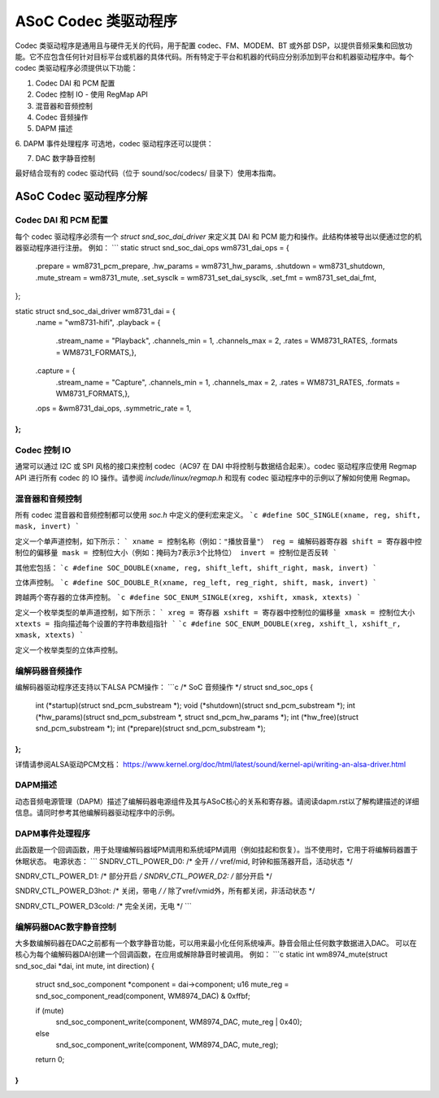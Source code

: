 =======================
ASoC Codec 类驱动程序
=======================

Codec 类驱动程序是通用且与硬件无关的代码，用于配置 codec、FM、MODEM、BT 或外部 DSP，以提供音频采集和回放功能。它不应包含任何针对目标平台或机器的具体代码。所有特定于平台和机器的代码应分别添加到平台和机器驱动程序中。每个 codec 类驱动程序必须提供以下功能： 

1. Codec DAI 和 PCM 配置
2. Codec 控制 IO - 使用 RegMap API
3. 混音器和音频控制
4. Codec 音频操作
5. DAPM 描述
6. DAPM 事件处理程序
可选地，codec 驱动程序还可以提供：

7. DAC 数字静音控制

最好结合现有的 codec 驱动代码（位于 sound/soc/codecs/ 目录下）使用本指南。

ASoC Codec 驱动程序分解
===========================

Codec DAI 和 PCM 配置
-------------------------------
每个 codec 驱动程序必须有一个 `struct snd_soc_dai_driver` 来定义其 DAI 和 PCM 能力和操作。此结构体被导出以便通过您的机器驱动程序进行注册。
例如：
```
static struct snd_soc_dai_ops wm8731_dai_ops = {
	.prepare       = wm8731_pcm_prepare,
	.hw_params     = wm8731_hw_params,
	.shutdown      = wm8731_shutdown,
	.mute_stream   = wm8731_mute,
	.set_sysclk    = wm8731_set_dai_sysclk,
	.set_fmt       = wm8731_set_dai_fmt,
};

static struct snd_soc_dai_driver wm8731_dai = {
	.name          = "wm8731-hifi",
	.playback = {
		.stream_name = "Playback",
		.channels_min = 1,
		.channels_max = 2,
		.rates = WM8731_RATES,
		.formats = WM8731_FORMATS,},
	.capture = {
		.stream_name = "Capture",
		.channels_min = 1,
		.channels_max = 2,
		.rates = WM8731_RATES,
		.formats = WM8731_FORMATS,},
	.ops = &wm8731_dai_ops,
	.symmetric_rate = 1,
};
```

Codec 控制 IO
----------------
通常可以通过 I2C 或 SPI 风格的接口来控制 codec（AC97 在 DAI 中将控制与数据结合起来）。codec 驱动程序应使用 Regmap API 进行所有 codec 的 IO 操作。请参阅 `include/linux/regmap.h` 和现有 codec 驱动程序中的示例以了解如何使用 Regmap。

混音器和音频控制
-------------------------
所有 codec 混音器和音频控制都可以使用 `soc.h` 中定义的便利宏来定义。
```c
#define SOC_SINGLE(xname, reg, shift, mask, invert)
```

定义一个单声道控制，如下所示：
```
xname = 控制名称（例如："播放音量"）
reg = 编解码器寄存器
shift = 寄存器中控制位的偏移量
mask = 控制位大小（例如：掩码为7表示3个比特位）
invert = 控制位是否反转
```

其他宏包括：
```c
#define SOC_DOUBLE(xname, reg, shift_left, shift_right, mask, invert)
```

立体声控制。
```c
#define SOC_DOUBLE_R(xname, reg_left, reg_right, shift, mask, invert)
```

跨越两个寄存器的立体声控制。
```c
#define SOC_ENUM_SINGLE(xreg, xshift, xmask, xtexts)
```

定义一个枚举类型的单声道控制，如下所示：
```
xreg = 寄存器
xshift = 寄存器中控制位的偏移量
xmask = 控制位大小
xtexts = 指向描述每个设置的字符串数组指针
```
```c
#define SOC_ENUM_DOUBLE(xreg, xshift_l, xshift_r, xmask, xtexts)
```

定义一个枚举类型的立体声控制。

编解码器音频操作
----------------------
编解码器驱动程序还支持以下ALSA PCM操作：
```c
/* SoC 音频操作 */
struct snd_soc_ops {
	int (*startup)(struct snd_pcm_substream *);
	void (*shutdown)(struct snd_pcm_substream *);
	int (*hw_params)(struct snd_pcm_substream *, struct snd_pcm_hw_params *);
	int (*hw_free)(struct snd_pcm_substream *);
	int (*prepare)(struct snd_pcm_substream *);
};
```

详情请参阅ALSA驱动PCM文档：
https://www.kernel.org/doc/html/latest/sound/kernel-api/writing-an-alsa-driver.html

DAPM描述
----------------
动态音频电源管理（DAPM）描述了编解码器电源组件及其与ASoC核心的关系和寄存器。请阅读dapm.rst以了解构建描述的详细信息。请同时参考其他编解码器驱动程序中的示例。

DAPM事件处理程序
------------------
此函数是一个回调函数，用于处理编解码器域PM调用和系统域PM调用（例如挂起和恢复）。当不使用时，它用于将编解码器置于休眠状态。
电源状态：
```
SNDRV_CTL_POWER_D0: /* 全开 */
/* vref/mid, 时钟和振荡器开启，活动状态 */

SNDRV_CTL_POWER_D1: /* 部分开启 */
SNDRV_CTL_POWER_D2: /* 部分开启 */

SNDRV_CTL_POWER_D3hot: /* 关闭，带电 */
/* 除了vref/vmid外，所有都关闭，非活动状态 */

SNDRV_CTL_POWER_D3cold: /* 完全关闭，无电 */
```

编解码器DAC数字静音控制
------------------------------
大多数编解码器在DAC之前都有一个数字静音功能，可以用来最小化任何系统噪声。静音会阻止任何数字数据进入DAC。
可以在核心为每个编解码器DAI创建一个回调函数，在应用或解除静音时被调用。
例如：
```c
static int wm8974_mute(struct snd_soc_dai *dai, int mute, int direction)
{
	struct snd_soc_component *component = dai->component;
	u16 mute_reg = snd_soc_component_read(component, WM8974_DAC) & 0xffbf;

	if (mute)
		snd_soc_component_write(component, WM8974_DAC, mute_reg | 0x40);
	else
		snd_soc_component_write(component, WM8974_DAC, mute_reg);
	return 0;
}
```
